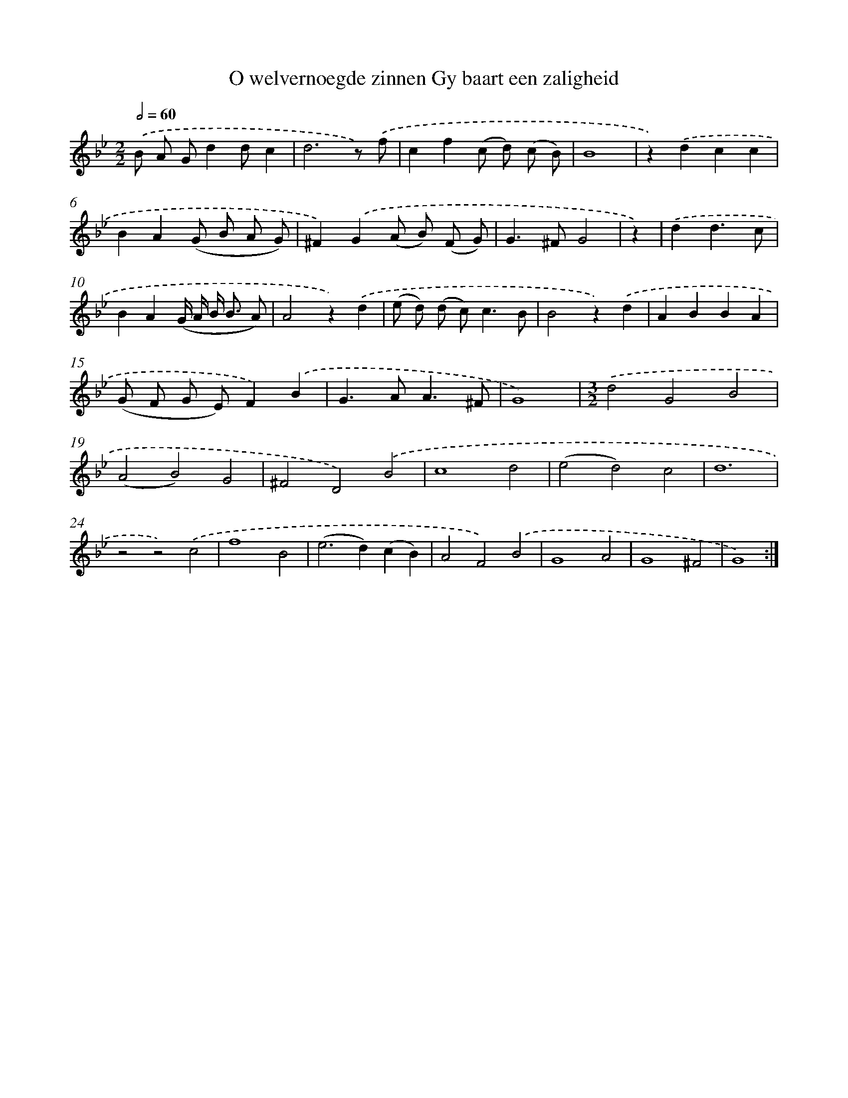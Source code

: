 X: 5432
T: O welvernoegde zinnen Gy baart een zaligheid
%%abc-version 2.0
%%abcx-abcm2ps-target-version 5.9.1 (29 Sep 2008)
%%abc-creator hum2abc beta
%%abcx-conversion-date 2018/11/01 14:36:18
%%humdrum-veritas 1661661387
%%humdrum-veritas-data 3988782448
%%continueall 1
%%barnumbers 0
L: 1/4
M: 2/2
Q: 1/2=60
K: Bb clef=treble
.('B/ A/ G/dd/c |
d3z/) .('f/ |
cf(c/ d/) (c/ B/) |
B4 |
z).('dcc |
BA(G/ B/ A/ G/) |
^F).('G(A/ B/) (F/ G/) |
G>^FG2 |
z) |
.('dd3/c/ [I:setbarnb 10]|
BA(G// A// B/< B/ A/) |
A2z).('d |
(e/ d/) (d/ c<)cB/ |
B2z).('d |
ABBA |
(G/ F/ G/ E/)F).('B |
G>AA3/^F/ |
G4) |
[M:3/2].('d2G2B2 |
(A2B2)G2 |
^F2D2).('B2 |
c4d2 |
(e2d2)c2 |
d6 |
z2z2).('c2 |
f4B2 |
(e2>d2)(cB) |
A2F2).('B2 |
G4A2 |
G4^F2 |
G4) :|]
